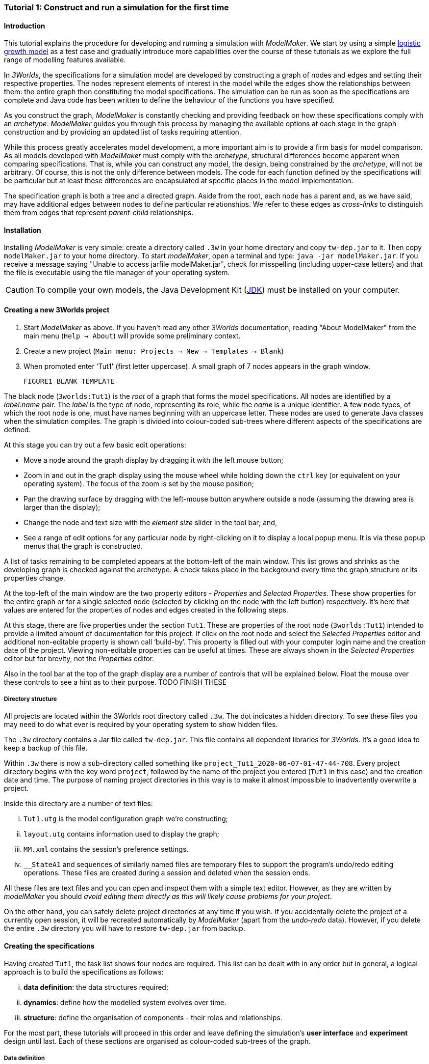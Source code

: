 === Tutorial 1: Construct and run a simulation for the first time

==== Introduction 

This tutorial explains the procedure for developing and running a simulation with _ModelMaker_. We start by using a simple https://en.wikipedia.org/wiki/Logistic_map[logistic growth model] as a test case and gradually introduce more capabilities over the course of these tutorials as we explore the full range of modelling features available.

In _3Worlds_, the specifications for a simulation model are developed by constructing a graph of nodes and edges and setting their respective properties. The nodes represent elements of interest in the model while the edges show the relationships between them: the entire graph then constituting the model specifications. The simulation can be run as soon as the specifications are complete and Java code has been written to define the behaviour of the functions you have specified.

As you construct the graph, _ModelMaker_ is constantly checking and providing feedback on how these specifications comply with an _archetype_. _ModelMaker_ guides you through this process by managing the available options at each stage in the graph construction and by providing an updated list of tasks requiring attention. 

While this process greatly accelerates model development, a more important aim is to provide a firm basis for model comparison. As all models developed with _ModelMaker_ must comply with the _archetype_, structural differences become apparent when comparing specifications. That is, while you can construct any model, the design, being constrained by the _archetype_, will not be arbitrary. Of course, this is not the only difference between models. The code for each function defined by the specifications will be particular but at least these differences are encapsulated at specific places in the model implementation.

The specification graph is both a tree and a directed graph. Aside from the root, each node has a parent and, as we have said, may have additional edges between nodes to define particular relationships. We refer to these edges as _cross-links_ to distinguish them from edges that represent _parent-child_ relationships.

==== Installation

Installing _ModelMaker_ is very simple: create a directory called `.3w` in your home directory and copy `tw-dep.jar` to it. Then copy `modelMaker.jar` to your home directory. To start _modelMaker_, open a terminal and type: `java -jar modelMaker.jar`. If you receive a message saying "Unable to access jarfile modelMaker.jar", check for misspelling (including upper-case letters) and that the file is executable using the file manager of your operating system.

CAUTION: To compile your own models, the Java Development Kit (<<trueprerequisites,JDK>>) must be installed on your computer. 

==== Creating a new 3Worlds project

. Start _ModelMaker_ as above. If you haven't read any other _3Worlds_ documentation, reading "About ModelMaker" from the main menu (`Help -> About`) will provide some preliminary context.
 
. Create a new project (`Main menu: Projects -> New -> Templates -> Blank`)
. When prompted enter 'Tut1' (first letter uppercase). A small graph of 7 nodes appears in the graph window.

 FIGURE1 BLANK TEMPLATE

The black node (`3worlds:Tut1`) is the _root_ of a graph that forms the model specifications. All nodes are identified by a _label:name_ pair. The _label_ is the type of node, representing its role, while the _name_ is a unique identifier. A few node types, of which the root node is one, must have names beginning with an uppercase letter. These nodes are used to generate Java classes when the simulation compiles. The graph is divided into colour-coded sub-trees where different aspects of the specifications are defined.

At this stage you can try out a few basic edit operations:

- Move a node around the graph display by dragging it with the left mouse button;

- Zoom in and out in the graph display using the mouse wheel while holding down the `ctrl` key (or equivalent on your operating system). The focus of the zoom is set by the mouse position;

- Pan the drawing surface by dragging with the left-mouse button anywhere outside a node (assuming the drawing area is larger than the display);

- Change the node and text size with the _element size_ slider in the tool bar; and,

- See a range of edit options for any particular node by right-clicking on it to display a local popup menu. It is via these popup menus that the graph is constructed.

A list of tasks remaining to be completed appears at the bottom-left of the main window. This list grows and shrinks as the developing graph is checked against the archetype.  A check takes place in the background every time the graph structure or its properties change. 

At the top-left of the main window are the two property editors - _Properties_ and _Selected Properties_.  These show properties for the entire graph or for a single selected node (selected by clicking on the node with the left button) respectively. It's here that values are entered for the properties of nodes and edges created in the following steps. 

At this stage, there are five properties under the section `Tut1`.  These are properties of the root node (`3worlds:Tut1`) intended to provide a limited amount of documentation for this project. If click on the root node and select the _Selected Properties_ editor and additional non-editable property is shown call '`build-by`'. This property is filled out with your computer login name and the creation date of the project. Viewing non-editable properties can be useful at times. These are always shown in the _Selected Properties_ editor but for brevity, not the _Properties_ editor. 

Also in the tool bar at the top of the graph display are a number of controls that will be explained below. Float the mouse over these controls to see a hint as to their purpose. TODO FINISH THESE

===== Directory structure

All projects are located within the 3Worlds root directory called `.3w`. The dot indicates a hidden directory. To see these files you may need to do what ever is required by your operating system to show hidden files. 

The `.3w` directory contains a Jar file called `tw-dep.jar`. This file contains all dependent libraries for _3Worlds_. It's a good idea to keep a backup of this file.

Within `.3w` there is now a sub-directory called something like `project_Tut1_2020-06-07-01-47-44-708`. Every project directory begins with the key word `project`, followed by the name of the project you entered (`Tut1` in this case) and the creation date and time. The purpose of naming project directories in this way is to make it almost impossible to inadvertently overwrite a project. 

Inside this directory are a number of text files:

... `Tut1.utg` is the model configuration graph we're constructing;
... `layout.utg` contains information used to display the graph;
... `MM.xml` contains the session's preference settings.
... `__StateA1` and sequences of similarly named files are temporary files to support the program's undo/redo editing operations. These files are created during a session and deleted when the session ends.  

All these files are text files and you can open and inspect them with a simple text editor. However, as they are written by _modelMaker_ you should _avoid editing them directly as this will likely cause problems for your project_. 

On the other hand, you can safely delete project directories at any time if you wish. If you accidentally delete the project of a currently open session, it will be recreated automatically by _ModelMaker_ (apart from the _undo-redo_ data). However, if you delete the entire `.3w` directory you will have to restore `tw-dep.jar` from backup.


==== Creating the specifications

Having created `Tut1`, the task list shows four nodes are required. This list can be dealt with in any order but in general, a logical approach is to build the specifications as follows: 

... *data definition*: the data structures required;
... *dynamics*: define how the modelled system evolves over time.
... *structure*: define the organisation of components - their roles and relationships. 

For the most part, these tutorials will proceed in this order and leave defining the simulation's *user interface* and *experiment* design until last. Each of these sections are organised as colour-coded sub-trees of the graph.

===== Data definition

The logistic equation we implement is: _x(t+1) = rx(t)(1-x(t)_. Though simple, it has interesting chaotic behaviour for values of _r_ between 3.7 and 4.0. All we need do for the data definition section is to define the parameter _r_ and the state variable _x_. 

From here on and throughout these tutorials, parameters are called _constants_ (data that does not change over the course of a simulation) and state variables are called _drivers_ (data that drives the simulation from one time to the next).

. Right-click on the data definition node (`dataDefinition:dDef`) (pale red) and select `New node -> record` from the popup menu. You're then prompted for a name. The default name is `rec1`. Change this to 'cnsts' (constants) and click `ok`. The mouse pointer immediately becomes a cross-hair: _ModelMaker_ is asking where to place this node. Move to some place within the graph display and left-click the mouse. 

You can name nodes and edges anything you like but accepting the recommended names and edges will make these tutorials easier to follow. Note that _ModelMaker_ will prevent naming nodes or edges with duplicate names.

All nodes in the configuration graph are children of some parent (apart from the root node). You can only create nodes by right-clicking on a parent and selecting a child to create from the available options provided by the popup menu. The items in this menu vary according to the possibilities allowed by the _archetype_. This is one way _ModelMaker_ ensures the developing configuration conforms with the _archetype_, greatly simplifying an otherwise complex workflow.

[start = 2]
. Create a `field` node as child of `record:cnsts`, name it 'r' and when prompted, set its type as `Double`.

All `fields` (and later `tables`) must be children of some `record`. 

[start = 3]

. Create another `record` as child of `dataDefinition:dDef` and name it 'drvs' (drivers).

. Create a `field` node as child of `record:drvs`, name it 'x' and again set the type to `Double`.

Note that the names 'drvs' and 'cnsts' don't imply any meaning to the specifications - they're just names. Their _roles_ as drivers and constants will be defined later. 

This is all the data required for this tutorial.  The task list has now grown to 7 because the roles of this data needs to be defined. 
 
You can tidy up the graph display by clicking the `L` button (re-apply layout) in the tool bar.
 
 FIGURE 2 dDefSubTree

===== Dynamics

The `dynamics` sub-tree specifies how the modelled system will evolve over time. It determines the temporal order of function calls, their type, the conditions under which the simulation will stop and what and when data will be tracked for output. 

In the present case, the main task is to call the logistic equation a set number of times and present the result from each time step to the equation at the next time step. 

The `dynamics` sub-tree is a child of the `system` node - the root of the modelled system that defines both its dynamics and its structure. To begin defining the system dynamics, create a `system` node and then a `dynamics` node as its child.

. Right-click on the root node (`3worlds:Tut1`) and select `New node -> system` from the popup menu. 

The addition of the `system` node has removed one task (to add a `system`) and added four more. One of these tasks is to add a `dynamics` node.

[start = 2]

. Add a `dynamics` node as a child of `system:sys1`.

This node (lime green) is the root of the dynamics sub-tree and when the specifications are run, this node is the specification of a type of simulator. There can be many simulators of this specification running in parallel depending on the experimental design.

In the `dynamics` sub-tree, we now proceed to create `timeline`, `timer`, `process` and `function` nodes.

[start =3]

. From the `dynamics` node create a `timeline`. The timeline defines the type of time scale used in this dynamics sub-tree. 

There are ten different types of time scale available: all of them exact sub-divisions of time except for the Gregorian scale type which implements the standard Gregorian calendar. The default is `ARBITRARY` which is fine for this tutorial. 

There is now a new task to add a `timer` node to the `timeline`.

[start = 4]

. Create a `timer` as a child of `timeline`. Here an extra prompt appears asking for the class of the timer: {`ClockTimer`, `EventTimer`, `ScenarioTimer`}. Select `ClockTimer`. This timer class increments time by a constant step during simulation, unless the timeline uses a Gregorian scale in which case irregularities such as leap years are managed. 

There is now a new type of task indicating that a property value for the new timer is incorrect: `[Property] ['[Property:dt=0]' does not satisfy '[Property 'dt=0' must be within [1.0; 9.223372036854776E18].]']`. This just means the value of `dt` (delta time) must be >= 1.

[start=5]

. In the property editor, change `tmr1#dt` to 1, whereupon a new task appears saying the same thing for `tmr1#nTimeUnits` so set that to 1 as well. 

`dt` is the time unit size and `nTimeUnits` is the number of time units per simulation step. There are 22 time unit types available ranging from microseconds to millennia. The current default value of `UNSPECIFIED` is fine for this tutorial - here time is just a sequence of steps. 

Note that a model can have any number of `timers` using any of the available time steps and time units as long as the time units selected are compatible with the parent `timeline`. The task messages will indicate if this is not the case. Because the specifications allow for more than one system, it follows there can be many dynamics sub-trees, each with their own time system.

A new task has been posted requiring a `process` node.

[start = 6]

. Create a process node as child of `timer:tmr1`. 

A `process` defines a set of computations acting on model components driven at the rate of the parent `timer`. A `component` is defined as a unit of simulation. It can be any physical or biology entity represented in the model that has dynamic behaviour (plants, animals, nutrient pools, lakes, the atmosphere or the rhizosphere etc).

Processes can be composed of any number of functions of various types (much more on this later). We need just one function to implement the logistic equation - a `ChangeState` function that takes the current state of a component and calculates the next state.

[start = 7]

. Create a `function` as a child of `process:p1`, name it `Chaos` and select `ChangeState` as its type.


The function type can't be changed after creating node, so if you make a mistake, delete and recreate it (`Delete` from the popup menu or `Undo` from the main menu).

_ModelMaker_ can link to an Integrated Development Environment (IDE) such as _Eclipse_, to write code for these functions. However, in this tutorial the funcion is only one line of code and we can just associate a code snippet with the function without the need to link to an IDE. The snippet will be inserted in the function when the simulation is compiled.

[start = 8]

. Create a `snippet` node as a child of `function:Chaos`. 

. In the property editor, locate the `snpt1#javaCode` property, click the edit button ('*...*') and enter the following text:
`focalDrv.x = r*x*(1-x);`


===== Structure

The `structure` sub-tree describes how the modelled system is organised into separate `components` playing particular roles. In an elaborate model, there can be many `components` but in the present case, we need only one, and for convenience, the `system` node can act as this single `component` without the necessity of actually creating a `component` within a `structure` sub-tree. 

Here, the component's _role_ will be defined as:

- lifetime: _permanent_; 

- organisation: _atomic_ 

- systemElements: _arena_. 

- Uses _r_ as a constant and _x_ as a driver; and,

- `process:p1` applies to it. 

The component is _permanent_ because it doesn't die; it's  _atomic_ simply because it is a single indivisable component and it belongs to the _arena_. No matter how many components a model has, exactly one of them must belong to the _arena_ category, a unique top level component - it's more or less a global component accessible to all other components. 

While this is complicated for such a simple function, later tutorials will show how this arrangement can be a powerful approach to structuring any complex hierarchical dynamic system composed of interacting physical and biological components. 

To create this role, we use nodes of the type `categorySet` and `category`. A `categorySet` is a set of mutually exclusive categories. By that we mean a `component` can only be associated with one category of a given categorySet. So for example _permanent_ and _ephemeral_  are two categories within a set called _lifespan_ and obviously, a component can only be one or the other. Categories and CategorySets are recursive: a CategerySet contains Categories and Categories can contain CategorySets without limit. 

Apart from the `system` node doubling as a `component`, an additional convenience is provided: a sub-tree of predefined category sets and categories. We use these nodes to define the role described above. To see this sub-tree:

[start=8]

. Right-click on the root node and select `Collapse -> All`.

. Right-click again on the root node and select `Expand -> predefined:*categories*`.

. Re-apply the layout ('*L*')

The `predefined:*categories*` sub-tree is created with every new project (collapsed by default) and is _immutable_ apart from allowing edges to be added between it and other sub-trees.

There are two `record` nodes within this sub-tree for default handling of average population and ephemeral data. Since the single component used here will be neither of these we can ignore this section:

[start = 11]

. Right-click on `predefined:*categories*` and collapse both the `AVPopulation` and `AVEphemeral` sub-trees.

. Right-click on the root node, expand the `system` and re-apply the layout.

We are now in a position to define the _role_ of the `system` node (a.k.a. `component` in this case).

[start = 13]

. Right-click on `system:sys1` and select `New edge -> belongsTo -> category:*arena*`.

. Right-click on `system:sys1` and select `New edge -> belongsTo -> category:*atomic*`.

. Right-click on `system:sys1` and select `New edge -> belongsTo -> category:*permanent*`.

The above edits have created three _cross-link_ edges. All _cross-links_ are red - thin at the _start node_ and thick at the _end node_. Unlike parent-child links, they have names. Generally, the names of _cross links_ are not much use. They can be hidden by selecting the drop-down list `E text` at the bottom of the Graph display, and selecting `Role`. The relationship can be read as, for example: `system:sys1 belongsTo category:*arena*`.

Finally, we need to apply `process:p` to a category - in this case, the _arena_.

[start = 16]

. Right-click on `process:p1` and select `New edge -> appliesTo -> category:*arena*`.

We have yet to relate `system:sys1` to '_x_' and '_r_'. We'll leave that for now until it's needed.  

There are now two tasks remaining in the task list: the experimental design and the user interface.


===== Experiment sub-tree

We now specify the simplest possible experiment: a single run of the model.

. Collpase the `predefined` sub-tree from the root node and re-apply the layout.

. Create an `experiment` as a child of the root.

. Create a `design` as a child of `experiment:expt` and when prompted, select the `type` property. 

Experimental designs can take many forms including predefined types such as `crossFactorial` or designs read from a file. For now we just use a predefined `type` with its default value of `singleRun`.

===== User interface sub-tree

The minimum requirement for a user interface is a controller widget: something that can start and stop a simulation. Of course, we'll also need to display the value of _x_ with, say, a time series chart. This can be added later after trying out the simulator. 

Simulations can also run without any _graphical_ user interface - they still must have a user interface but it need not be visible. This situation is called a 'headless' simulator and can be used on unsupervised systems or systems where a user interface is not possible.

When the simulation is run, its graphical user interface has optionally, a toolbar at the top, a status bar at the bottom and any number of tabs containing any number of widgets. The controller must be placed either in the toolbar or status bar. Here we place it in the toolbar.

. Collapse `experiment:expt` from the root node (we are finished with this sub-tree).

. Create a `userInterface` as a child of the root.

. Create a `top` as a child of `userInterface:gui`.

. Create a `widget` as a child of `top:top1`, name it 'ctrl' and select `SimpleControlWidget1` from the drop-down list as its class.

The model specifications now comply with the archetype and the code has compiled. Save your work (`Ctrl+s`) and the task list will be empty. The *Deploy* button is now enabled and the traffic light has changed from red to green (bottom left corner of _ModelMaker_).

In addition, the *Document* button has been enabled. Clicking this button generates an ODD template (Overview, Design concepts and Details) (`Tut1.odt`), an established standard for documenting simulation models. This file can be generated anytime the specifications are valid. When you're statisfied with the specifications, make a copy of this file as a basis for the complete documenting of the model. 

NB: If you edit the file without making a copy, those edits will be lost whenever the file is regenerated.  

===== Deployment: launching _ModelRunner_

. Click the `Deploy` button. _ModelMaker_ now launches _ModelRunner_ to start the run-time application: _ModelRunner_. 

At the top of _ModelRunner_ are some control buttons to start, step and stop the simulation. This is the `SimpleControlWidget1` we added above in step 4. The _run_ button becomes a _pause_ button while running and the _stop_ button resets the simulator to its starting state. 

However, as expected, there's nothing to see so the next step is to add a time series widget. This is an optional requirement so the task list didn't complain about this. 

You can move easily between design and execution of the specifications simply by deploying _ModelRunner_, checking the simulation and quitting to return to _ModelMaker_.

To add a time series for _x_:

[start = 2]

. Quit _ModelRunner_ and return to _ModelMaker_.

. Create a `tab` node from the  `userInterface:gui` node. 

. Create a `widget` node from `tab:tab1`, name it 'srsx' and select `SimpleTimeSeriesWidget` from the drop-down list. 

A new task has been added to the list requiring an edge from this widget to a dataTracker. 

For this widget to receive values of _x_, something must post values of _x_ to the widget at the same rate as the `Chaos` function is executed. This is the job of a `dataTracker` and it properly belongs in the `dynamics` sub-tree. 

[start = 5]

. Create a `dataTracker` as a child of `process:p1` and choose `DataTrackerD0` as it class. This class of data tracker is suitable for scalar data such as _x_.

. Create an edge from the `dataTracker` to _x_ by selecting `New edge -> trackField - > field:x`. 

Visually, something different happened this time: the edge appeared and then faded away. This is a gesture to indicate that the edge was created but since the end node is not visible (this would be the case if you we following these steps exactly), it fades away to keep the graph display neat and tidy.

. Create an edge from `widget:srsx` to the new data tracker.

. Create an edge from `dataTracker:trk1` to a `component` i.e in this case `system.sys1`. A data tracker must not only track some data but also the `component` that uses this data. However, from the task list it can be seen that _x_ and _r_ are not part of the _role_ defined for `system.sys1`. To do this, we categorise _x_ as a _driver_ and _r_ as a _constant_. The appropriate category belonging to `system:sys1` is the `category:*arena*`. Before doing this we can tidy up the display and practice a little fiddling with the collapse/expand functions by showing just the nodes required to define the roles of _x_ and _r_:

. Collapse all sub-trees from the root node.

. Expand the `predefined:*categories*` sub-tree.

. Collapse `All` from the `predefined:*categories*` sub-tree.

. Expand `categorySet:*systemElements*` from `predefined:*categories*` node.

. Collapse `All` from `categorySet:*systemElements*`.

. Expand `category:*arena*` from `categorySet:*systemElements*`

. Finally, expand `dataDefinition:dDef` from the root node and re-apply the layout.

To create the _roles_ for _x_ and _r_:

. From `category:*arena*` select `New edge -> constants -> record:r`

. Again from `category:*arena*` select `New edge -> drivers -> record:x`


. Save the graph (`Ctrl+s`). 

The task list should be empty and the simulation can be re-deployed. You can re-generate the ODD again if you wish.
 
===== Stopping conditions 

If you examine the graph and all its properties, you may notice that there is no indication as to how long the simulation should run. This means that when we run it we should expect it to continue indefinitely. You may or may not want this. If your model contains an unconstrained exponential function, it may eventually crash unless your code takes measures to handle this. You can add a variety of simple or complicated stopping conditions to the `dynamics` node. These will be discussed in later tutorials.

When we first ran this model it had no output. Now that we have a time series chart, displaying data of unlimited length will make the _ModelRunner_ fairly unresponsive. If you press the run button and then the stop or pause button of the controller, it may take a while for the model to actually stop running. So for now, it's best to test the simulation with the `Step` button.
[start =6]

. Deploy _ModelRunner_ (saving first if prompted)

. Click the `step` button a few times. A time series of zeros is shown. 

. Click the `run` button twice in rapid succession. The time (x axis) now reads approximately 30,000 or so depending on the speed of your computer.

The display is still uninteresting because we haven't set an initial value for _x_ or parameterised _r_. This can be done in a number of ways but for this tutorial we will add an initialisation function and a code snippet. We will also include a `stoppingCondition`.

[start=9]

. Quit _ModelRunner_ and return to _ModelMaker_.

. Collapse all sub-trees from the root node and expand just the `system:sys1` sub-tree.

. Create an `initFunction` as a child of `system:sys1`. As `system:sys1` is the only component in the specifications, it is the node requiring initialisation of _x_ and _r_.

. Create a `snippet` as a child of `initFunction:Init1`.

. Enter the following two lines in the `snpt2#javaCode` property:
  ... `focalDrv.x = 0.001;`
  ... `focalCnt.r = 3.7;`

If you make a typo, the task list will show the details of the compile error.

To complete this tutorial, add a simple stopping condition:

[start = 14]

. Create a `stoppingCondition` as a child of `dynamics:sim1`. When prompted, select `SimpleStoppingCondition` from the drop-down list.

. Select this new node and in the properties editor, set the value of `stCd1#endTime` to 100.

. Save, re-deploy and run the simulation. You'll now see a time series of the chaos function of 100 time steps.

==== Graph layouts

An aspect of _ModelMaker_ we have only touched on so far, is the graph layout system.

While using a graph to construct model specifications has many advantages, you can quickly become lost in a confusion of nodes and edges. The advantage in using a graph is that the huge number of options possible can be constrained by context. For example, to have a dynamic `process`, it makes sense that it's associated with a particular `timer`, that other processes working at the same rate are associated with the same `timer` and that all timers are coordinated by the one `timeline`. The user interface for problems such as this would be very error-prone if presented say, as a series of dialog boxes.

_ModelMaker_ has a number of features to help arrange the graph display. These fall into three categories: arranging, hiding and resizing.

*Arranging*: There are four (five planned) layout algorithms currently available in _ModelMaker_ of which three make use of the tree structure of the graph to arrange nodes and one is a 'Spring' based algorithms which treat all edges alike, be they _parent-child_ or _cross-link_ edges. Tree methods are ideal for examining the parent-child structure while the last two are better suited to examining relations between nodes. Tree methods are deterministic while Spring methods are not. Thus, Tree methods are better for maintaining your orientation to the graph but have the disadvantage of not arranging cross-link edges clearly. Spring methods do a better job of this but the resulting arrangement can change with each application of the layout.

Two of the Tree methods produce a radial layout. These are best suited to examining nodes that have many children such as a record with many fields.

All Tree methods allow selecting any node as the root of the tree. This is achieved from the popup menu of each node. When the 're-apply layout' button is pressed ('*L*') while using a Tree method, the root of the tree becomes the root of the graph (`3worlds:Tut1`).

When a project is first created, the default layout is an *orderedTree*. To change to other layouts, use the local popup menu for any node. This layout persists for repeated applications of the layout function until another is chosen.

You can add a random displacement to nodes to help prevent node and edge text overlapping. This setting is applied whenever the layout is re-applied.

Finally, you can of course move a node anywhere within the graph window. 

*Information hiding*: The following operations can help to hide temporally irrelevent information:

- *collapse/expand*: You can hide or show sub-trees from any node from its local popup menu. In addition, all properties of collapsed sub-trees and removed from the property editor;
- *X* Show/hide cross-link edges. 
- *<* Show/hide parent-child edges.
- *>|* Move all isolated nodes to one side (after re-applying the layout)
- *Show neighbourhood*:  With this feature, you can choose to show only nodes within a given path distance from a selected node.
- *A*: Show all nodes. That is, undo the above operation.
- change the node and edge names by hiding or showing either or both roles and names with the `N-text` and `E-text` drop-down lists.

*Resizing*:

- *Zoom*: Zoom in and out in the graph window with the mouse pointer as the focus point (`Ctrl - mouse wheel`)
- *Pan*: If the drawing surface is larger than the window, you can drag the drawing surface of the graph window (left click outside a node)
- *Node Size*
- *Font size*
 
As an exercise if you wish, try displaying just the nodes with _cross-links_ using the SpringGraph layout. This is a common way to look at just the _cross-link_ relationships between nodes. Generally, adding a screen capture of this and a second screen capture of just the relevant _parent-child_ relationships make useful additions to the ODD appendix.

. Expand all sub-trees from the root node.

. Collapse `record:AVPopulation` and `record:AVEphemeral` from `predefined:*categories*` (these edges are irrelevant here).

. Hide all parent-child lines ('*<*').

. Set isolated nodes to be moved to one side when layout is next applied ('*>|*').

. Right-click on any node and select `Apply layout -> SpringGraph`.

That's the end of this tutorial. Recreate this project at anytime from the main menu (`Project -> New -> Tutorials -> 1 Logistic`).

==== Next

The next tutorial (Tutorial 2) will demonstrate linking this project to an IDE and adding some Java program code.
